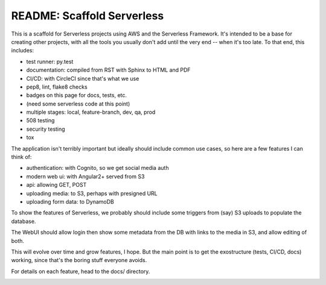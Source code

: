 =============================
 README: Scaffold Serverless
=============================

.. image::  https://circleci.com/gh/v-studios/scaffold-serverless.svg?style=svg&circle-token=ce137f204153b1ed6098121c3d4cb42d287ea772
   :target: https://circleci.com/gh/v-studios/scaffold-serverless

This is a scaffold for Serverless projects using AWS and the
Serverless Framework. It's intended to be a base for creating other
projects, with all the tools you usually don't add until the very end
-- when it's too late.  To that end, this includes:

* test runner: py.test
* documentation: compiled from RST with Sphinx to HTML and PDF
* CI/CD: with CircleCI since that's what we use
* pep8, lint, flake8 checks
* badges on this page for docs, tests, etc.
* (need some serverless code at this point)
* multiple stages: local, feature-branch, dev, qa, prod
* 508 testing
* security testing
* tox

The application isn't terribly important but ideally should include
common use cases, so here are a few features I can think of:

* authentication: with Cognito, so we get social media auth
* modern web ui: with Angular2+ served from S3
* api: allowing GET, POST
* uploading media: to S3, perhaps with presigned URL
* uploading form data: to DynamoDB

To show the features of Serverless, we probably should include some
triggers from (say) S3 uploads to populate the database.

The WebUI should allow login then show some metadata from the DB with
links to the media in S3, and allow editing of both.

This will evolve over time and grow features, I hope. But the main
point is to get the exostructure (tests, CI/CD, docs) working, since
that's the boring stuff everyone avoids.

For details on each feature, head to the docs/ directory.

.. image:: scaffolding-pompei.jpg
   :width: 100%
